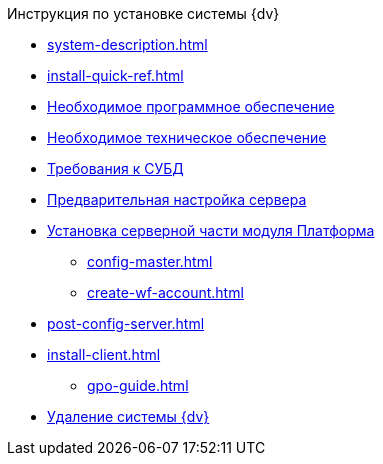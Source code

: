 .Инструкция по установке системы {dv}
* xref:system-description.adoc[]
* xref:install-quick-ref.adoc[]
* xref:requirements-software.adoc[Необходимое программное обеспечение]
* xref:requirements-hardware.adoc[Необходимое техническое обеспечение]
* xref:requirements-database.adoc[Требования к СУБД]
* xref:pre-config-server.adoc[Предварительная настройка сервера]
* xref:install-platform-server.adoc[Установка серверной части модуля Платформа]
** xref:config-master.adoc[]
** xref:create-wf-account.adoc[]
* xref:post-config-server.adoc[]
* xref:install-client.adoc[]
*** xref:gpo-guide.adoc[]
* xref:uninstall-docsvision.adoc[Удаление системы {dv}]
